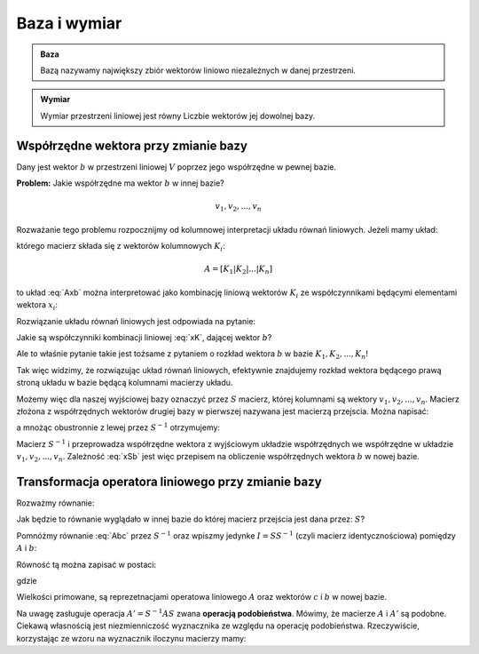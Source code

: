 Baza i wymiar
=============

.. admonition:: **Baza**

    Bazą nazywamy największy zbiór wektorów liniowo niezależnych w danej przestrzeni.


.. admonition:: **Wymiar**

    Wymiar przestrzeni liniowej jest równy Liczbie wektorów jej dowolnej bazy.


Współrzędne wektora przy zmianie bazy
-------------------------------------

Dany jest wektor :math:`b` w przestrzeni liniowej :math:`V` poprzez
jego współrzędne w pewnej bazie.

**Problem:** Jakie współrzędne ma wektor :math:`b` w innej bazie? 

.. math::

   v_1, v_2, ... , v_n


Rozważanie tego problemu rozpocznijmy od kolumnowej interpretacji układu równań liniowych. Jeżeli mamy układ: 

.. math::
   :label: Axb

   Ax=b


którego macierz składa się z wektorów kolumnowych :math:`K_i`:

.. math::

   A = \left[K_1|K_2|...|K_n\right]

to układ :eq:`Axb` można interpretować jako kombinację liniową
wektorów :math:`K_i` ze współczynnikami będącymi elementami wektora
:math:`x_i`:

.. math::
   :label: xK
   
   A x = K_1 x_1 + K_2 x_2 + ... K_n x_n

Rozwiązanie układu równań liniowych jest odpowiada na pytanie:

Jakie są współczynniki kombinacji liniowej :eq:`xK`, dającej wektor
:math:`b`?

Ale to właśnie pytanie takie jest tożsame z pytaniem o rozkład wektora
:math:`b` w bazie :math:`K_1,K_2,...,K_n`!

Tak więc widzimy, że rozwiązując układ równań liniowych, efektywnie
znajdujemy rozkład wektora będącego prawą stroną układu w bazie będącą
kolumnami macierzy układu.

Możemy więc dla naszej wyjściowej bazy oznaczyć przez :math:`S`
macierz, której kolumnami są wektory :math:`v_1, v_2, ... ,
v_n`. Macierz złożona z współrzędnych wektorów drugiej bazy w
pierwszej nazywana jest macierzą przejscia. Można napisać:

.. math::
   :label: Sxb

   S x = b

a mnożąc obustronnie z lewej przez :math:`S^{-1}` otrzymujemy: 

.. math::  
   :label: xSb

   x = S^{-1} b


Macierz :math:`S^{-1}` i przeprowadza współrzędne wektora z wyjściowym
układzie współrzędnych we współrzędne w układzie :math:`v_1, v_2,
... , v_n`. Zależność :eq:`xSb` jest więc przepisem na obliczenie
współrzędnych wektora :math:`b` w nowej bazie.



Transformacja operatora liniowego przy zmianie bazy
---------------------------------------------------


Rozważmy równanie:

.. math::
   :label: Abc

   A b = c


Jak będzie to równanie wyglądało w innej bazie do której macierz
przejścia jest dana przez: :math:`S`? 

Pomnóżmy równanie :eq:`Abc` przez :math:`S^{-1}` oraz wpiszmy jedynke
:math:`I = SS^{-1}` (czyli macierz identycznościowa) pomiędzy
:math:`A` i :math:`b`:


.. math::
   :label: Abc

   S^{-1}A \underbrace{S S^{-1}}_{I} \; b = S^{-1}c

Równość tą można zapisać w postaci:

.. math::
   :label: Abc_prime

    A' b' = c'

gdzie 

.. math::
   :label: def_prime

   A' =S^{-1}A S 

   b' = S^{-1} b

   c' = S^{-1}c


Wielkości primowane, są reprezetnacjami operatowa liniowego :math:`A`
oraz wektorów :math:`c` i :math:`b` w nowej bazie.

Na uwagę zasługuje operacja :math:`A' =S^{-1}A S` zwana **operacją
podobieństwa**. Mówimy, że macierze :math:`A` i :math:`A'` są
podobne. Ciekawą własnością jest niezmienniczość wyznacznika ze
względu na operację podobieństwa. Rzeczywiście, korzystając ze wzoru
na wyznacznik iloczynu macierzy mamy:


.. math::
   :label: detSAS

   \det( S^{-1}A S ) = \det( S^{-1}) \det(A) \det(S) =  

   \det( S^{-1})   \det(S) \det(A) = 

   \frac{1}{\det(S)} \det(S) \det(A) = \det(A)







